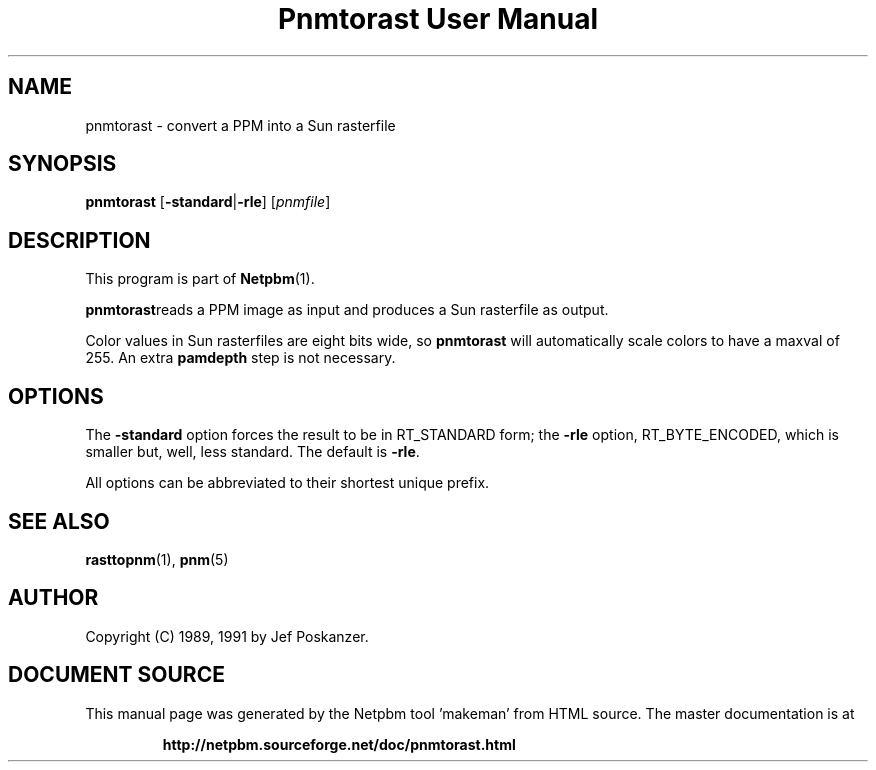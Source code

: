 \
.\" This man page was generated by the Netpbm tool 'makeman' from HTML source.
.\" Do not hand-hack it!  If you have bug fixes or improvements, please find
.\" the corresponding HTML page on the Netpbm website, generate a patch
.\" against that, and send it to the Netpbm maintainer.
.TH "Pnmtorast User Manual" 0 "12 January 1991" "netpbm documentation"

.UN lbAB
.SH NAME
pnmtorast - convert a PPM into a Sun rasterfile

.UN lbAC
.SH SYNOPSIS

\fBpnmtorast\fP
[\fB-standard\fP|\fB-rle\fP]
[\fIpnmfile\fP]

.UN lbAD
.SH DESCRIPTION
.PP
This program is part of
.BR "Netpbm" (1)\c
\&.
.PP
\fBpnmtorast\fPreads a PPM image as input and produces a Sun
rasterfile as output.
.PP
Color values in Sun rasterfiles are eight bits wide, so
\fBpnmtorast\fP will automatically scale colors to have a maxval of
255.  An extra \fBpamdepth\fP step is not necessary.

.UN lbAE
.SH OPTIONS
.PP
The \fB-standard\fP option forces the result to be in RT_STANDARD
form; the \fB-rle\fP option, RT_BYTE_ENCODED, which is smaller but,
well, less standard.  The default is \fB-rle\fP.
.PP
All options can be abbreviated to their shortest unique prefix.

.UN lbAF
.SH SEE ALSO
.PP
.BR "rasttopnm" (1)\c
\&,
.BR "pnm" (5)\c
\&
.UN lbAG
.SH AUTHOR

Copyright (C) 1989, 1991 by Jef Poskanzer.
.SH DOCUMENT SOURCE
This manual page was generated by the Netpbm tool 'makeman' from HTML
source.  The master documentation is at
.IP
.B http://netpbm.sourceforge.net/doc/pnmtorast.html
.PP
